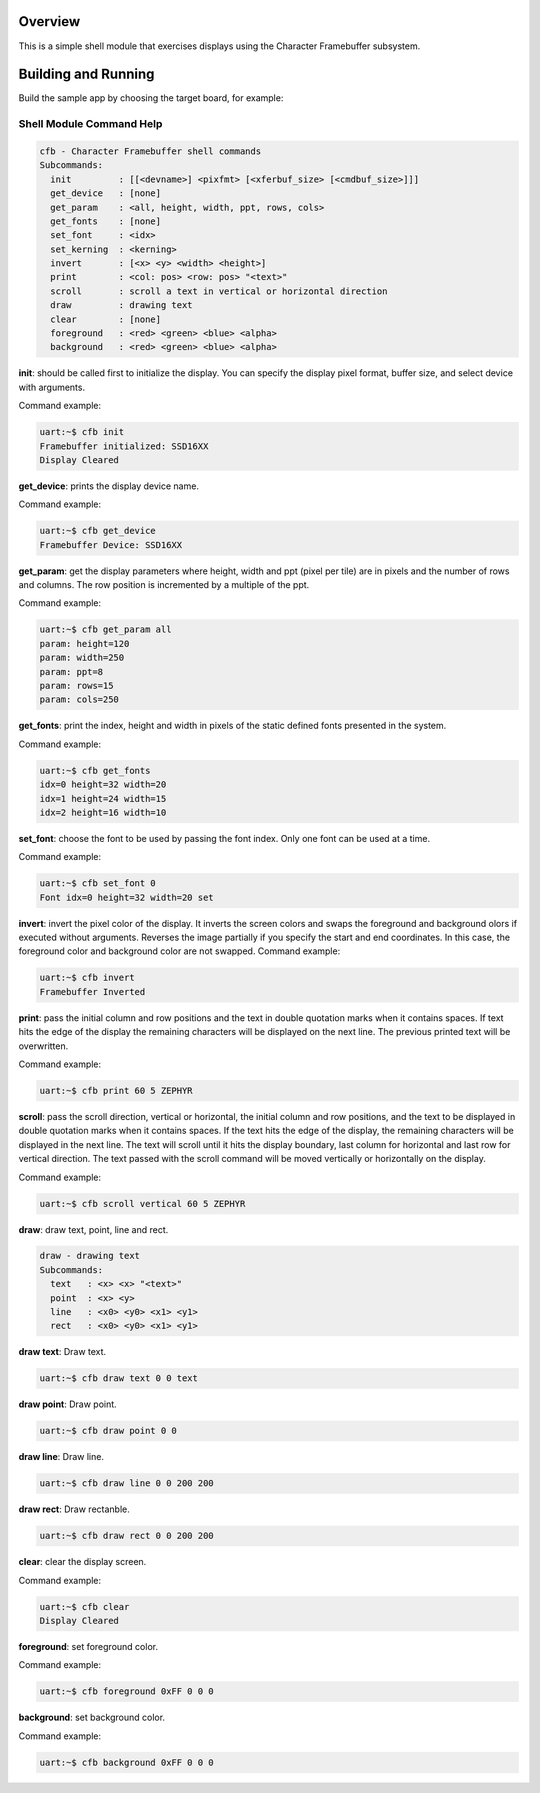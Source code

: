.. zephyr:code-sample:: cfb-shell-sample
   :name: Character Framebuffer shell module
   :relevant-api: monochrome_character_framebuffer

   Use the CFB shell module to interact with a monochrome display.

Overview
********
This is a simple shell module that exercises displays using the Character
Framebuffer subsystem.

Building and Running
********************

Build the sample app by choosing the target board, for example:

.. zephyr-app-commands::
   :zephyr-app: samples/subsys/display/cfb_shell
   :board: reel_board
   :goals: build


Shell Module Command Help
=========================

.. code-block:: console

         cfb - Character Framebuffer shell commands
         Subcommands:
           init         : [[<devname>] <pixfmt> [<xferbuf_size> [<cmdbuf_size>]]]
           get_device   : [none]
           get_param    : <all, height, width, ppt, rows, cols>
           get_fonts    : [none]
           set_font     : <idx>
           set_kerning  : <kerning>
           invert       : [<x> <y> <width> <height>]
           print        : <col: pos> <row: pos> "<text>"
           scroll       : scroll a text in vertical or horizontal direction
           draw         : drawing text
           clear        : [none]
           foreground   : <red> <green> <blue> <alpha>
           background   : <red> <green> <blue> <alpha>

**init**: should be called first to initialize the display.
You can specify the display pixel format, buffer size, and select device
with arguments.

Command example:

.. code-block:: console

         uart:~$ cfb init
         Framebuffer initialized: SSD16XX
         Display Cleared

**get_device**: prints the display device name.

Command example:

.. code-block:: console

         uart:~$ cfb get_device
         Framebuffer Device: SSD16XX

**get_param**: get the display parameters where height, width and ppt
(pixel per tile) are in pixels and the number of rows and columns. The row
position is incremented by a multiple of the ppt.

Command example:

.. code-block:: console

         uart:~$ cfb get_param all
         param: height=120
         param: width=250
         param: ppt=8
         param: rows=15
         param: cols=250

**get_fonts**: print the index, height and width in pixels of the static
defined fonts presented in the system.

Command example:

.. code-block:: console

         uart:~$ cfb get_fonts
         idx=0 height=32 width=20
         idx=1 height=24 width=15
         idx=2 height=16 width=10

**set_font**: choose the font to be used by passing the font index. Only one
font can be used at a time.

Command example:

.. code-block:: console

         uart:~$ cfb set_font 0
         Font idx=0 height=32 width=20 set

**invert**: invert the pixel color of the display.
It inverts the screen colors and swaps the foreground and background
olors if executed without arguments.
Reverses the image partially if you specify the start and end coordinates.
In this case, the foreground color and background color are not swapped.
Command example:

.. code-block:: console

         uart:~$ cfb invert
         Framebuffer Inverted

**print**: pass the initial column and row positions and the text in
double quotation marks when it contains spaces. If text hits the edge
of the display the remaining characters will be displayed on the next line. The
previous printed text will be overwritten.

Command example:

.. code-block:: console

         uart:~$ cfb print 60 5 ZEPHYR

**scroll**: pass the scroll direction, vertical or horizontal, the initial
column and row positions, and the text to be displayed in double quotation
marks when it contains spaces. If the text hits the edge of the display, the
remaining characters will be displayed in the next line. The text will scroll
until it hits the display boundary, last column for horizontal and last row
for vertical direction. The text passed with the scroll command will be moved
vertically or horizontally on the display.


Command example:

.. code-block:: console

         uart:~$ cfb scroll vertical 60 5 ZEPHYR

**draw**: draw text, point, line and rect.

.. code-block:: console

         draw - drawing text
         Subcommands:
           text   : <x> <x> "<text>"
           point  : <x> <y>
           line   : <x0> <y0> <x1> <y1>
           rect   : <x0> <y0> <x1> <y1>

**draw text**: Draw text.

.. code-block:: console

         uart:~$ cfb draw text 0 0 text

**draw point**: Draw point.

.. code-block:: console

         uart:~$ cfb draw point 0 0

**draw line**: Draw line.

.. code-block:: console

         uart:~$ cfb draw line 0 0 200 200

**draw rect**: Draw rectanble.

.. code-block:: console

         uart:~$ cfb draw rect 0 0 200 200

**clear**: clear the display screen.

Command example:

.. code-block:: console

         uart:~$ cfb clear
         Display Cleared

**foreground**: set foreground color.

Command example:

.. code-block:: console

         uart:~$ cfb foreground 0xFF 0 0 0

**background**: set background color.

Command example:

.. code-block:: console

         uart:~$ cfb background 0xFF 0 0 0
